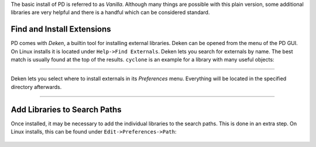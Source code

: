 .. title: Pure Data: Installing Externals with Deken
.. slug: installing-externals-with-deken
.. date: 2020-11-05 13:46:52 UTC
.. tags:
.. category: basics:puredata
.. priority: 5
.. link:
.. description:
.. type: text

The basic install of PD is referred to as *Vanilla*.
Although many things are possible with this plain version,
some additional libraries are very helpful and there is a handful which can be considered standard.


Find and Install Extensions
===========================

PD comes with *Deken*, a builtin tool for installing external libraries.
Deken can be opened from the menu of the PD GUI. On Linux installs it is located under
``Help->Find Externals``.
Deken lets you search for externals by name. The best match is usually found at the top of the results.
``cyclone`` is an example for a library with many useful objects:


.. figure:: /images/basics/pd-deken-1.png
	    :width: 400


----

Deken lets you select where to install externals in its *Preferences* menu.
Everything will be located in the specified directory afterwards.

-----

Add Libraries to Search Paths
=============================

Once installed, it may be necessary to add the individual libraries to the search paths.
This is done in an extra step. On Linux installs, this can be found under ``Edit->Preferences->Path``:

.. figure:: /images/basics/pd-deken-2.png
	    :width: 300
